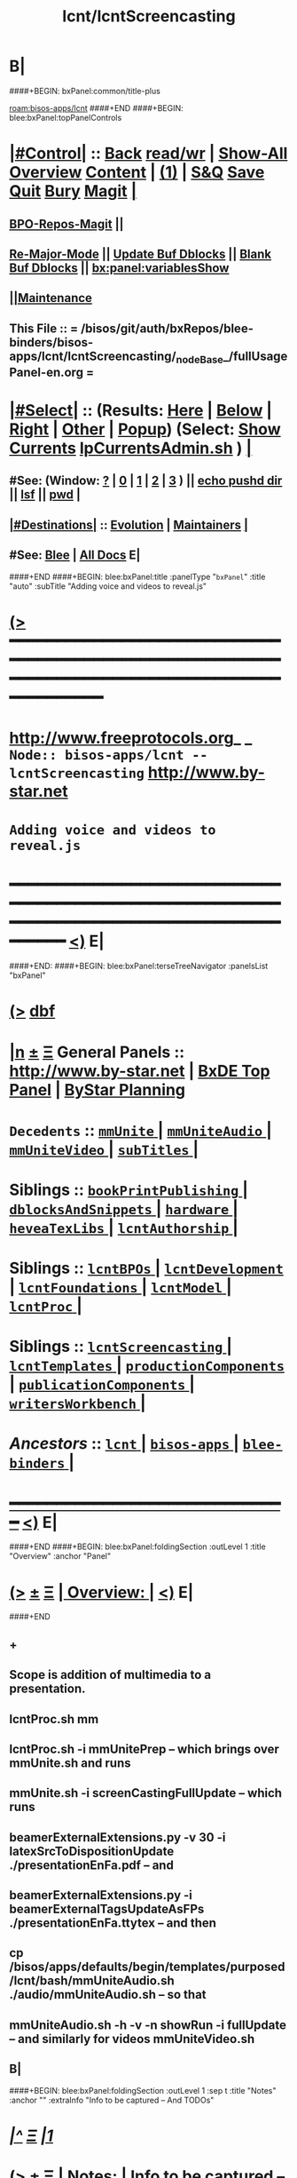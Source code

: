 * B|
####+BEGIN: bxPanel:common/title-plus
#+title: lcnt/lcntScreencasting
#+roam_tags: branch
#+roam_key: bisos-apps/lcnt/lcntScreencasting
[[roam:bisos-apps/lcnt]]
####+END
####+BEGIN: blee:bxPanel:topPanelControls
*  [[elisp:(org-cycle)][|#Control|]] :: [[elisp:(blee:bnsm:menu-back)][Back]] [[elisp:(toggle-read-only)][read/wr]] | [[elisp:(show-all)][Show-All]]  [[elisp:(org-shifttab)][Overview]]  [[elisp:(progn (org-shifttab) (org-content))][Content]] | [[elisp:(delete-other-windows)][(1)]] | [[elisp:(progn (save-buffer) (kill-buffer))][S&Q]] [[elisp:(save-buffer)][Save]] [[elisp:(kill-buffer)][Quit]] [[elisp:(bury-buffer)][Bury]]  [[elisp:(magit)][Magit]]  [[elisp:(org-cycle)][| ]]
**  [[elisp:(bap:magit:bisos:current-bpo-repos/visit)][BPO-Repos-Magit]] ||
**  [[elisp:(blee:buf:re-major-mode)][Re-Major-Mode]] ||  [[elisp:(org-dblock-update-buffer-bx)][Update Buf Dblocks]] || [[elisp:(org-dblock-bx-blank-buffer)][Blank Buf Dblocks]] || [[elisp:(bx:panel:variablesShow)][bx:panel:variablesShow]]
**  [[elisp:(blee:menu-sel:comeega:maintenance:popupMenu)][||Maintenance]]
**  This File :: *= /bisos/git/auth/bxRepos/blee-binders/bisos-apps/lcnt/lcntScreencasting/_nodeBase_/fullUsagePanel-en.org =*
*  [[elisp:(org-cycle)][|#Select|]]  :: (Results: [[elisp:(blee:bnsm:results-here)][Here]] | [[elisp:(blee:bnsm:results-split-below)][Below]] | [[elisp:(blee:bnsm:results-split-right)][Right]] | [[elisp:(blee:bnsm:results-other)][Other]] | [[elisp:(blee:bnsm:results-popup)][Popup]]) (Select:  [[elisp:(lsip-local-run-command "lpCurrentsAdmin.sh -i currentsGetThenShow")][Show Currents]]  [[elisp:(lsip-local-run-command "lpCurrentsAdmin.sh")][lpCurrentsAdmin.sh]] ) [[elisp:(org-cycle)][| ]]
**  #See:  (Window: [[elisp:(blee:bnsm:results-window-show)][?]] | [[elisp:(blee:bnsm:results-window-set 0)][0]] | [[elisp:(blee:bnsm:results-window-set 1)][1]] | [[elisp:(blee:bnsm:results-window-set 2)][2]] | [[elisp:(blee:bnsm:results-window-set 3)][3]] ) || [[elisp:(lsip-local-run-command-here "echo pushd dest")][echo pushd dir]] || [[elisp:(lsip-local-run-command-here "lsf")][lsf]] || [[elisp:(lsip-local-run-command-here "pwd")][pwd]] |
**  [[elisp:(org-cycle)][|#Destinations|]] :: [[Evolution]] | [[Maintainers]]  [[elisp:(org-cycle)][| ]]
**  #See:  [[elisp:(bx:bnsm:top:panel-blee)][Blee]] | [[elisp:(bx:bnsm:top:panel-listOfDocs)][All Docs]]  E|
####+END
####+BEGIN: blee:bxPanel:title :panelType "=bxPanel=" :title "auto" :subTitle "Adding voice and videos to reveal.js"
* [[elisp:(show-all)][(>]] ━━━━━━━━━━━━━━━━━━━━━━━━━━━━━━━━━━━━━━━━━━━━━━━━━━━━━━━━━━━━━━━━━━━━━━━━━━━━━━━━━━━━━━━━━━━━━━━━━
*   [[img-link:file:/bisos/blee/env/images/fpfByStarElipseTop-50.png][http://www.freeprotocols.org]]_ _   ~Node:: bisos-apps/lcnt -- lcntScreencasting~   [[img-link:file:/bisos/blee/env/images/fpfByStarElipseBottom-50.png][http://www.by-star.net]]
*                                       ~Adding voice and videos to reveal.js~
* ━━━━━━━━━━━━━━━━━━━━━━━━━━━━━━━━━━━━━━━━━━━━━━━━━━━━━━━━━━━━━━━━━━━━━━━━━━━━━━━━━━━━━━━━━━━━━  [[elisp:(org-shifttab)][<)]] E|
####+END:
####+BEGIN: blee:bxPanel:terseTreeNavigator :panelsList "bxPanel"
* [[elisp:(show-all)][(>]] [[elisp:(describe-function 'org-dblock-write:blee:bxPanel:terseTreeNavigator)][dbf]]
* [[elisp:(show-all)][|n]]  _[[elisp:(blee:menu-sel:outline:popupMenu)][±]]_  _[[elisp:(blee:menu-sel:navigation:popupMenu)][Ξ]]_   General Panels ::   [[img-link:file:/bisos/blee/env/images/bystarInside.jpg][http://www.by-star.net]] *|*  [[elisp:(find-file "/libre/ByStar/InitialTemplates/activeDocs/listOfDocs/fullUsagePanel-en.org")][BxDE Top Panel]] *|* [[elisp:(blee:bnsm:panel-goto "/libre/ByStar/InitialTemplates/activeDocs/planning/Main")][ByStar Planning]]

*   =Decedents=  :: [[elisp:(blee:bnsm:panel-goto "/bisos/git/auth/bxRepos/blee-binders/bisos-apps/lcnt/lcntScreencasting/mmUnite/_nodeBase_")][ =mmUnite= ]] *|* [[elisp:(blee:bnsm:panel-goto "/bisos/git/auth/bxRepos/blee-binders/bisos-apps/lcnt/lcntScreencasting/mmUniteAudio/_nodeBase_")][ =mmUniteAudio= ]] *|* [[elisp:(blee:bnsm:panel-goto "/bisos/git/auth/bxRepos/blee-binders/bisos-apps/lcnt/lcntScreencasting/mmUniteVideo/_nodeBase_")][ =mmUniteVideo= ]] *|* [[elisp:(blee:bnsm:panel-goto "/bisos/git/auth/bxRepos/blee-binders/bisos-apps/lcnt/lcntScreencasting/subTitles/_nodeBase_")][ =subTitles= ]] *|*
*   *Siblings*   :: [[elisp:(blee:bnsm:panel-goto "/bisos/git/auth/bxRepos/blee-binders/bisos-apps/lcnt/bookPrintPublishing/_nodeBase_")][ =bookPrintPublishing= ]] *|* [[elisp:(blee:bnsm:panel-goto "/bisos/git/auth/bxRepos/blee-binders/bisos-apps/lcnt/dblocksAndSnippets/_nodeBase_")][ =dblocksAndSnippets= ]] *|* [[elisp:(blee:bnsm:panel-goto "/bisos/git/auth/bxRepos/blee-binders/bisos-apps/lcnt/hardware/_nodeBase_")][ =hardware= ]] *|* [[elisp:(blee:bnsm:panel-goto "/bisos/git/auth/bxRepos/blee-binders/bisos-apps/lcnt/heveaTexLibs/_nodeBase_")][ =heveaTexLibs= ]] *|* [[elisp:(blee:bnsm:panel-goto "/bisos/git/auth/bxRepos/blee-binders/bisos-apps/lcnt/lcntAuthorship/_nodeBase_")][ =lcntAuthorship= ]] *|*
*   *Siblings*   :: [[elisp:(blee:bnsm:panel-goto "/bisos/git/auth/bxRepos/blee-binders/bisos-apps/lcnt/lcntBPOs/_nodeBase_")][ =lcntBPOs= ]] *|* [[elisp:(blee:bnsm:panel-goto "/bisos/git/auth/bxRepos/blee-binders/bisos-apps/lcnt/lcntDevelopment/_nodeBase_")][ =lcntDevelopment= ]] *|* [[elisp:(blee:bnsm:panel-goto "/bisos/git/auth/bxRepos/blee-binders/bisos-apps/lcnt/lcntFoundations/_nodeBase_")][ =lcntFoundations= ]] *|* [[elisp:(blee:bnsm:panel-goto "/bisos/git/auth/bxRepos/blee-binders/bisos-apps/lcnt/lcntModel/_nodeBase_")][ =lcntModel= ]] *|* [[elisp:(blee:bnsm:panel-goto "/bisos/git/auth/bxRepos/blee-binders/bisos-apps/lcnt/lcntProc/_nodeBase_")][ =lcntProc= ]] *|*
*   *Siblings*   :: [[elisp:(blee:bnsm:panel-goto "/bisos/git/auth/bxRepos/blee-binders/bisos-apps/lcnt/lcntScreencasting/_nodeBase_")][ =lcntScreencasting= ]] *|* [[elisp:(blee:bnsm:panel-goto "/bisos/git/auth/bxRepos/blee-binders/bisos-apps/lcnt/lcntTemplates/_nodeBase_")][ =lcntTemplates= ]] *|* [[elisp:(blee:bnsm:panel-goto "/bisos/git/auth/bxRepos/blee-binders/bisos-apps/lcnt/productionComponents/_nodeBase_")][ =productionComponents= ]] *|* [[elisp:(blee:bnsm:panel-goto "/bisos/git/auth/bxRepos/blee-binders/bisos-apps/lcnt/publicationComponents/_nodeBase_")][ =publicationComponents= ]] *|* [[elisp:(blee:bnsm:panel-goto "/bisos/git/auth/bxRepos/blee-binders/bisos-apps/lcnt/writersWorkbench/_nodeBase_")][ =writersWorkbench= ]] *|*
*   /Ancestors/  :: [[elisp:(blee:bnsm:panel-goto "/bisos/git/auth/bxRepos/blee-binders/bisos-apps/lcnt/_nodeBase_")][ =lcnt= ]] *|* [[elisp:(blee:bnsm:panel-goto "/bisos/git/auth/bxRepos/blee-binders/bisos-apps/_nodeBase_")][ =bisos-apps= ]] *|* [[elisp:(blee:bnsm:panel-goto "/bisos/git/auth/bxRepos/blee-binders/_nodeBase_")][ =blee-binders= ]] *|*
*                                   _━━━━━━━━━━━━━━━━━━━━━━━━━━━━━━_                          [[elisp:(org-shifttab)][<)]] E|
####+END
####+BEGIN: blee:bxPanel:foldingSection :outLevel 1 :title "Overview" :anchor "Panel"
* [[elisp:(show-all)][(>]]  _[[elisp:(blee:menu-sel:outline:popupMenu)][±]]_  _[[elisp:(blee:menu-sel:navigation:popupMenu)][Ξ]]_       [[elisp:(outline-show-subtree+toggle)][| *Overview:* |]] <<Panel>>   [[elisp:(org-shifttab)][<)]] E|
####+END
** +
** Scope is addition of multimedia to a presentation.
** lcntProc.sh mm
** lcntProc.sh  -i mmUnitePrep  -- which brings over mmUnite.sh and runs
** mmUnite.sh -i screenCastingFullUpdate -- which runs
** beamerExternalExtensions.py -v 30 -i latexSrcToDispositionUpdate ./presentationEnFa.pdf -- and
** beamerExternalExtensions.py -i beamerExternalTagsUpdateAsFPs ./presentationEnFa.ttytex -- and then
** cp /bisos/apps/defaults/begin/templates/purposed/lcnt/bash/mmUniteAudio.sh ./audio/mmUniteAudio.sh -- so that
** mmUniteAudio.sh -h -v -n showRun -i fullUpdate -- and similarly for videos mmUniteVideo.sh
** B|
####+BEGIN: blee:bxPanel:foldingSection :outLevel 1 :sep t :title "Notes" :anchor "" :extraInfo "Info to be captured -- And TODOs"
* /[[elisp:(beginning-of-buffer)][|^]]  [[elisp:(blee:menu-sel:navigation:popupMenu)][Ξ]] [[elisp:(delete-other-windows)][|1]]/
* [[elisp:(show-all)][(>]]  _[[elisp:(blee:menu-sel:outline:popupMenu)][±]]_  _[[elisp:(blee:menu-sel:navigation:popupMenu)][Ξ]]_       [[elisp:(outline-show-subtree+toggle)][| *Notes:* |]]  Info to be captured -- And TODOs  [[elisp:(org-shifttab)][<)]] E|
####+END
** +
** TODO Similar to audioRecord, create actions and starting points for derived videos
** DONE Capture all the interims in lcntProc.sh
** TODO capture beamerPdfPages.cs in bisos.lcnt --- uses pdftk
** TODO Add pdftk to production components --- PDF Toolkit
** Capture this -- https://www.wjst.de/blog/sciencesurf/2019/11/how-to-include-a-pdf-in-reveal-js/
** DONE In productionCompnents, create ffmpeg
** DONE In productionCompnents, create kdenlive
** TODO Create a lcntSnippets.
** B|
####+BEGIN: blee:bxPanel:foldingSection :outLevel 0 :sep t :title "See Also" :anchor "" :extraInfo "Related and Relevant Panels"
* /[[elisp:(beginning-of-buffer)][|^]]  [[elisp:(blee:menu-sel:navigation:popupMenu)][Ξ]] [[elisp:(delete-other-windows)][|1]]/
* [[elisp:(show-all)][(>]]  _[[elisp:(blee:menu-sel:outline:popupMenu)][±]]_  _[[elisp:(blee:menu-sel:navigation:popupMenu)][Ξ]]_     [[elisp:(outline-show-subtree+toggle)][| _See Also_: |]]  Related and Relevant Panels  [[elisp:(org-shifttab)][<)]] E|
####+END
####+BEGIN: blee:bxPanel:linkWithTreeElem :agenda nil :sep nil :outLevel 2 :model "auto" :foldDesc "OBS Panel" :destDesc "auto" :dest "/bisos/git/auth/bxRepos/blee-binders/bisos-apps/lcnt/productionComponents/OBS/_nodeBase_"
* [[elisp:(show-all)][(>]] [[elisp:(blee:menu-sel:outline:popupMenu)][+-]] [[elisp:(blee:menu-sel:navigation:popupMenu)][==]] [[elisp:(blee:bnsm:panel-goto "/bisos/git/auth/bxRepos/blee-binders/bisos-apps/lcnt/productionComponents/OBS/_nodeBase_")][@ ~OBS~ @]]   ::  <<OBS Panel>> [[elisp:(org-cycle)][| *=* |]] [[elisp:(org-shifttab)][<)]] E|
####+END
####+BEGIN: blee:bxPanel:linkWithTreeElem :agenda nil :sep nil :outLevel 2 :model "auto" :foldDesc "OBS Video Capture Panel" :destDesc "auto" :dest "/bisos/git/auth/bxRepos/blee-binders/desktop/multimedia/video-capture/_nodeBase_"
* [[elisp:(show-all)][(>]] [[elisp:(blee:menu-sel:outline:popupMenu)][+-]] [[elisp:(blee:menu-sel:navigation:popupMenu)][==]] [[elisp:(blee:bnsm:panel-goto "/bisos/git/auth/bxRepos/blee-binders/desktop/multimedia/video-capture/_nodeBase_")][@ ~video-capture~ @]]   ::  <<OBS Video Capture Panel>> [[elisp:(org-cycle)][| *=* |]] [[elisp:(org-shifttab)][<)]] E|
####+END
####+BEGIN: blee:bxPanel:foldingSection :outLevel 1 :sep t :title "4 Outputs Control Table + Derived" :anchor "" :extraInfo "htmlonly/latexonly/articleMode/presentationMode."
* /[[elisp:(beginning-of-buffer)][|^]]  [[elisp:(blee:menu-sel:navigation:popupMenu)][Ξ]] [[elisp:(delete-other-windows)][|1]]/
* [[elisp:(show-all)][(>]]  _[[elisp:(blee:menu-sel:outline:popupMenu)][±]]_  _[[elisp:(blee:menu-sel:navigation:popupMenu)][Ξ]]_       [[elisp:(outline-show-subtree+toggle)][| *4 Outputs Control Table + Derived:* |]]  htmlonly/latexonly/articleMode/presentationMode.  [[elisp:(org-shifttab)][<)]] E|
####+END
** +
** The 4 outputs are: beamerPdf, artPdf, reveal, artHtml

|------------------+----------------+---------------------+---------------------------------|
| artOrPres        | htmlOnly       | latexonly/verblatex | common                          |
|                  | (no LaTeX)     | (no HeVeA)          | (both LaTeX and HeVeA)          |
|------------------+----------------+---------------------+---------------------------------|
| presentationMode | reveal         | beamerPdf           | beamerPdf + reveal              |
| articleMode      | artHtml        | artPdt              | artHtml+artPdf                  |
| common           | artHtml+reveal | beamerPdf+artPdf    | beamerPdf+artPdf+reveal+artHtml |
|------------------+----------------+---------------------+---------------------------------|

** presentationMode and articleMode are part of bystarTeX
** latexonly, latexxx (ignored by HeVeA) and htmlonly are part of HeVeA
** Derived Image Slide:  BeamerImage In Reveal, artHtml, BeamerPdf, artPdt
** Derived Image Slide:  Produces two frames. A closed frame for BeamerImage In Reveal. An open frame for rest.
** Derived Video Slide:  BeamerImageVideo In Reveal, artHtml, BeamerPdf, artPdt
** Derived Video Slide:  Produces two frames. A closed frame for BeamerVideo In Reveal. An open frame for rest.
** B|
####+BEGIN: blee:bxPanel:foldingSection :outLevel 1 :sep t :title "Initialize MultiMedia Env With lcntProc.sh  -i mmUnitePrep" :anchor "" :extraInfo "adds mmUnite.sh"
* /[[elisp:(beginning-of-buffer)][|^]]  [[elisp:(blee:menu-sel:navigation:popupMenu)][Ξ]] [[elisp:(delete-other-windows)][|1]]/
* [[elisp:(show-all)][(>]]  _[[elisp:(blee:menu-sel:outline:popupMenu)][±]]_  _[[elisp:(blee:menu-sel:navigation:popupMenu)][Ξ]]_       [[elisp:(outline-show-subtree+toggle)][| *Initialize MultiMedia Env With lcntProc.sh  -i mmUnitePrep:* |]]  adds mmUnite.sh  [[elisp:(org-shifttab)][<)]] E|
####+END
** +
** lcntProc.sh  -i mmUnitePrep  -- which brings over mmUnite.sh. See [[Panel]] for details.
** B|
####+BEGIN: blee:bxPanel:foldingSection :outLevel 1 :sep t :title "Layered MultiMedia Preparation" :anchor "" :extraInfo ""
* /[[elisp:(beginning-of-buffer)][|^]]  [[elisp:(blee:menu-sel:navigation:popupMenu)][Ξ]] [[elisp:(delete-other-windows)][|1]]/
* [[elisp:(show-all)][(>]]  _[[elisp:(blee:menu-sel:outline:popupMenu)][±]]_  _[[elisp:(blee:menu-sel:navigation:popupMenu)][Ξ]]_       [[elisp:(outline-show-subtree+toggle)][| *Layered MultiMedia Preparation:* |]]    [[elisp:(org-shifttab)][<)]] E|
####+END
** +
** 1) Prepare Pure Slides
** 1.1) Prepare text for naration as slide comments --  [[MmSlidesPrep]]
** 2) Slide: Adding Voice-Overt To Slide
** 3) Reveal-Slide: Decide if you want it as derivedImage, derivedVideo, or Reveal-Frame
** 4) derivedVideo:Video Recording of Slide+Voice+visual-augmentation (with pdfpc)
** 5) Screen Captures With OBS
** 6) Camera Recording With OBS --- perhaps with teleprompter
** 7) Prepare Integrated Slides --- Which incorporates videos as conditional-latex
** 8) Full Video Recording Of Reveal end-to-end play
** 9) Addition of closed caption
** -
####+BEGIN: blee:bxPanel:foldingSection :outLevel 1 :sep t :title "MM Slides Preparation" :anchor "MmSlidesPrep" :extraInfo ""
* /[[elisp:(beginning-of-buffer)][|^]]  [[elisp:(blee:menu-sel:navigation:popupMenu)][Ξ]] [[elisp:(delete-other-windows)][|1]]/
* [[elisp:(show-all)][(>]]  _[[elisp:(blee:menu-sel:outline:popupMenu)][±]]_  _[[elisp:(blee:menu-sel:navigation:popupMenu)][Ξ]]_       [[elisp:(outline-show-subtree+toggle)][| *MM Slides Preparation:* |]] <<MmSlidesPrep>>   [[elisp:(org-shifttab)][<)]] E|
####+END
** +
** INTERIM: Verify that LCNT-INFO/Builds/enabledList contains: presPdf pres-reveal presArt-8.5x11 presArt-html
** echo html LCNT-INFO/Builds/presArt-html/results
** lcntProc.sh mm
** B|
####+BEGIN: blee:bxPanel:foldingSection :outLevel 1 :sep t :title "Voice Over Preparation And Recording" :anchor "voiceOver" :extraInfo "Audacity Setup"
* /[[elisp:(beginning-of-buffer)][|^]]  [[elisp:(blee:menu-sel:navigation:popupMenu)][Ξ]] [[elisp:(delete-other-windows)][|1]]/
* [[elisp:(show-all)][(>]]  _[[elisp:(blee:menu-sel:outline:popupMenu)][±]]_  _[[elisp:(blee:menu-sel:navigation:popupMenu)][Ξ]]_       [[elisp:(outline-show-subtree+toggle)][| *Voice Over Preparation And Recording:* |]] <<voiceOver>> Audacity Setup  [[elisp:(org-shifttab)][<)]] E|
####+END
####+BEGIN: blee:bxPanel:linkWithTreeElem :agenda nil :sep t :outLevel 3 :model "auto" :foldDesc "Audio Recording With Audacity" :destDesc "destDesc" :dest "/bisos/git/auth/bxRepos/blee-binders/desktop/multimedia/audio-in"
** /[[elisp:(beginning-of-buffer)][|^]] [[elisp:(blee:menu-sel:navigation:popupMenu)][==]] [[elisp:(delete-other-windows)][|1]]/
** [[elisp:(show-all)][(>]] [[elisp:(blee:menu-sel:outline:popupMenu)][+-]] [[elisp:(blee:menu-sel:navigation:popupMenu)][==]] [[elisp:(blee:bnsm:panel-goto "/bisos/git/auth/bxRepos/blee-binders/desktop/multimedia/audio-in")][@ ~destDesc~ @]]   ::  <<Audio Recording With Audacity>> [[elisp:(org-cycle)][| *=* |]] [[elisp:(org-shifttab)][<)]] E|
####+END
** +
** make sure that  --- lcntProc.sh  -i mmUnitePrep --- has been run. Which creates blank .wav files.
** Run mmUniteAudio.sh  -i frameRecordCmnd
** Select the desired audio file
** Locate the text for each slide --- EG., go to the pnote of the relevant slide.
** Record
** Edit/Trim gaps in front and in the Back
** Export as wav
** ---- To Be Absorbed ------
  ~/.audacity-data/audacity.cfg
  [Export]
  Path=.

** B|
####+BEGIN: blee:bxPanel:foldingSection :outLevel 1 :sep t :title "Video Directory Setup" :anchor "" :extraInfo "./video"
* /[[elisp:(beginning-of-buffer)][|^]]  [[elisp:(blee:menu-sel:navigation:popupMenu)][Ξ]] [[elisp:(delete-other-windows)][|1]]/
* [[elisp:(show-all)][(>]]  _[[elisp:(blee:menu-sel:outline:popupMenu)][±]]_  _[[elisp:(blee:menu-sel:navigation:popupMenu)][Ξ]]_       [[elisp:(outline-show-subtree+toggle)][| *Video Directory Setup:* |]]  ./video  [[elisp:(org-shifttab)][<)]] E|
####+END
** +
** B|
####+BEGIN: blee:bxPanel:foldingSection :outLevel 0 :sep t :title "Screen Capture And Camera Recording" :anchor "" :extraInfo "OBS Setup"
* /[[elisp:(beginning-of-buffer)][|^]]  [[elisp:(blee:menu-sel:navigation:popupMenu)][Ξ]] [[elisp:(delete-other-windows)][|1]]/
* [[elisp:(show-all)][(>]]  _[[elisp:(blee:menu-sel:outline:popupMenu)][±]]_  _[[elisp:(blee:menu-sel:navigation:popupMenu)][Ξ]]_     [[elisp:(outline-show-subtree+toggle)][| _Screen Capture And Camera Recording_: |]]  OBS Setup  [[elisp:(org-shifttab)][<)]] E|
####+END
** +
** B|
####+BEGIN: blee:bxPanel:foldingSection :outLevel 1 :sep t :title "OBS Common Setup" :anchor "" :extraInfo "Link to Panel"
* /[[elisp:(beginning-of-buffer)][|^]]  [[elisp:(blee:menu-sel:navigation:popupMenu)][Ξ]] [[elisp:(delete-other-windows)][|1]]/
* [[elisp:(show-all)][(>]]  _[[elisp:(blee:menu-sel:outline:popupMenu)][±]]_  _[[elisp:(blee:menu-sel:navigation:popupMenu)][Ξ]]_       [[elisp:(outline-show-subtree+toggle)][| *OBS Common Setup:* |]]  Link to Panel  [[elisp:(org-shifttab)][<)]] E|
####+END
** +
** Go to OBS Panel
** B|
d####+BEGIN: blee:bxPanel:foldingSection :outLevel 1 :sep t :title "Camera Capture" :anchor "" :extraInfo "OBS"
* /[[elisp:(beginning-of-buffer)][|^]]  [[elisp:(blee:menu-sel:navigation:popupMenu)][Ξ]] [[elisp:(delete-other-windows)][|1]]/
* [[elisp:(show-all)][(>]]  _[[elisp:(blee:menu-sel:outline:popupMenu)][±]]_  _[[elisp:(blee:menu-sel:navigation:popupMenu)][Ξ]]_       [[elisp:(outline-show-subtree+toggle)][| *Camera Capture:* |]]  OBS  [[elisp:(org-shifttab)][<)]] E|
####+END
** +
** Start obs in the lcnt/video directory
** Create or Use:  CameraCapture Scene
** CameraCapture Scene = Camera + Yeti Mic
** B|
####+BEGIN: blee:bxPanel:foldingSection :outLevel 1 :sep t :title "Narrated Slides Video Capture And Augmentation" :anchor "" :extraInfo "OBS+pdfpc -- After VoiceOver"
* /[[elisp:(beginning-of-buffer)][|^]]  [[elisp:(blee:menu-sel:navigation:popupMenu)][Ξ]] [[elisp:(delete-other-windows)][|1]]/
* [[elisp:(show-all)][(>]]  _[[elisp:(blee:menu-sel:outline:popupMenu)][±]]_  _[[elisp:(blee:menu-sel:navigation:popupMenu)][Ξ]]_       [[elisp:(outline-show-subtree+toggle)][| *Narrated Slides Video Capture And Augmentation:* |]]  OBS+pdfpc -- After VoiceOver  [[elisp:(org-shifttab)][<)]] E|
####+END
** +
** This is best done in a 3 Screens Setup.
** PDFPC will have two screens
** On the third screen, you run obs and blee (for audio starts)
** -------  Start obs in the lcnt/video directory  ------
** Start
** Create or Use:  ScreenCapture Scene
** ScreenCapture Scene = Scree + Audio Output
** ------ Audio Recording ---------
** Record the audio as in [[voiceOver]] producing "screenAudio"
** ------ Prepare slide for video augmentation -----
** run "pdfpc ./presentation.pdf" Or goto ./disposition.gened/slideName/slide.pdf
** Go to the relevant slide.
** Type "t" to get flash light and pointer
** ------ Start Recording -----
** With ScreenCapture Scene selected and all in videos muted:
** sleep 5; echo startRecording; sleep 1; mplayer screenAudio
** Using pdfpc do augmentations as screen audio is being played
** Use 1, 2 and 5 as needed
** ------ Stop Recording -----
** ------ Identify Begin And End Points  -----
** Use kdenlive to identify begin and end points
** ** ------ If needed trim video -----
** Eg ignore the first 4 seconds and everything after minute 2
** ffmpeg -i slideName.mp4 -ss 00:00:04 -to 00:02:00 -c copy derived-slideName.mp4
** Watch and verify that derived-slideName.mp4 is well trimmed.
** If you are happy with derived-slideName.mp4, then delete slideName.mp4
** B|
####+BEGIN: blee:bxPanel:foldingSection :outLevel 1 :sep t :title "Emacs Gif Screencasting" :anchor "" :extraInfo ""
* /[[elisp:(beginning-of-buffer)][|^]]  [[elisp:(blee:menu-sel:navigation:popupMenu)][Ξ]] [[elisp:(delete-other-windows)][|1]]/
* [[elisp:(show-all)][(>]]  _[[elisp:(blee:menu-sel:outline:popupMenu)][±]]_  _[[elisp:(blee:menu-sel:navigation:popupMenu)][Ξ]]_       [[elisp:(outline-show-subtree+toggle)][| *Emacs Gif Screencasting:* |]]    [[elisp:(org-shifttab)][<)]] E|
####+END
** +
** TODO link to production components.
** TODO link to /bisos/blee/env ...
** Was used in emacsConf2021 --- But now screen capture is prefered.
** B|
####+BEGIN: blee:bxPanel:foldingSection :outLevel 1 :sep t :title "Thumbnail Creation" :anchor "" :extraInfo ""
* /[[elisp:(beginning-of-buffer)][|^]]  [[elisp:(blee:menu-sel:navigation:popupMenu)][Ξ]] [[elisp:(delete-other-windows)][|1]]/
* [[elisp:(show-all)][(>]]  _[[elisp:(blee:menu-sel:outline:popupMenu)][±]]_  _[[elisp:(blee:menu-sel:navigation:popupMenu)][Ξ]]_       [[elisp:(outline-show-subtree+toggle)][| *Thumbnail Creation:* |]]    [[elisp:(org-shifttab)][<)]] E|
####+END
** +
** Used for youtube. Typically the beamer cover page.
** B|
####+BEGIN: blee:bxPanel:foldingSection :outLevel 1 :sep t :title "BISOS PyPI Package" :anchor "" :extraInfo "Crossrefs slide numbers with names."
* /[[elisp:(beginning-of-buffer)][|^]]  [[elisp:(blee:menu-sel:navigation:popupMenu)][Ξ]] [[elisp:(delete-other-windows)][|1]]/
* [[elisp:(show-all)][(>]]  _[[elisp:(blee:menu-sel:outline:popupMenu)][±]]_  _[[elisp:(blee:menu-sel:navigation:popupMenu)][Ξ]]_       [[elisp:(outline-show-subtree+toggle)][| *BISOS PyPI Package:* |]]  Crossrefs slide numbers with names.  [[elisp:(org-shifttab)][<)]] E|
####+END
** TODO Create a sub-panel or perhaps in components instead -- /bisos/venv/py3/dev-bisos3/bin/beamerExternalExtensions.py
** TODO move beamerPdfPages to bisos.lcnt
** TODO modernize bisos.lcnt
* B|
####+BEGIN: blee:bxPanel:foldingSection :outLevel 0 :sep t :title "Post Recording Activities" :anchor "" :extraInfo ""
* /[[elisp:(beginning-of-buffer)][|^]]  [[elisp:(blee:menu-sel:navigation:popupMenu)][Ξ]] [[elisp:(delete-other-windows)][|1]]/
* [[elisp:(show-all)][(>]]  _[[elisp:(blee:menu-sel:outline:popupMenu)][±]]_  _[[elisp:(blee:menu-sel:navigation:popupMenu)][Ξ]]_     [[elisp:(outline-show-subtree+toggle)][| _Post Recording Activities_: |]]    [[elisp:(org-shifttab)][<)]] E|
####+END
** +
** B|
####+BEGIN: blee:bxPanel:foldingSection :outLevel 1 :sep t :title "Subtitle -- Closed Caption" :anchor "" :extraInfo "link to panel"
* /[[elisp:(beginning-of-buffer)][|^]]  [[elisp:(blee:menu-sel:navigation:popupMenu)][Ξ]] [[elisp:(delete-other-windows)][|1]]/
* [[elisp:(show-all)][(>]]  _[[elisp:(blee:menu-sel:outline:popupMenu)][±]]_  _[[elisp:(blee:menu-sel:navigation:popupMenu)][Ξ]]_       [[elisp:(outline-show-subtree+toggle)][| *Subtitle -- Closed Caption:* |]]  link to panel  [[elisp:(org-shifttab)][<)]] E|
####+END
** +
** See  [[elisp:(blee:bnsm:panel-goto "/bisos/git/auth/bxRepos/blee-binders/bisos-apps/lcnt/lcntScreencasting/subTitles/_nodeBase_")][ =subTitles= ]] for details.
** B|
####+BEGIN: blee:bxPanel:foldingSection :outLevel 1 :sep t :title "Compression And Formats" :anchor "" :extraInfo ""
* /[[elisp:(beginning-of-buffer)][|^]]  [[elisp:(blee:menu-sel:navigation:popupMenu)][Ξ]] [[elisp:(delete-other-windows)][|1]]/
* [[elisp:(show-all)][(>]]  _[[elisp:(blee:menu-sel:outline:popupMenu)][±]]_  _[[elisp:(blee:menu-sel:navigation:popupMenu)][Ξ]]_       [[elisp:(outline-show-subtree+toggle)][| *Compression And Formats:* |]]    [[elisp:(org-shifttab)][<)]] E|
####+END
** +
** B|
####+BEGIN: blee:bxPanel:foldingSection :outLevel 1 :sep t :title "Export and Upload To Syndication Providers" :anchor "" :extraInfo ""
* /[[elisp:(beginning-of-buffer)][|^]]  [[elisp:(blee:menu-sel:navigation:popupMenu)][Ξ]] [[elisp:(delete-other-windows)][|1]]/
* [[elisp:(show-all)][(>]]  _[[elisp:(blee:menu-sel:outline:popupMenu)][±]]_  _[[elisp:(blee:menu-sel:navigation:popupMenu)][Ξ]]_       [[elisp:(outline-show-subtree+toggle)][| *Export and Upload To Syndication Providers:* |]]    [[elisp:(org-shifttab)][<)]] E|
####+END
** +
** B|
####+BEGIN: blee:bxPanel:separator :outLevel 1
* /[[elisp:(beginning-of-buffer)][|^]] [[elisp:(blee:menu-sel:navigation:popupMenu)][==]] [[elisp:(delete-other-windows)][|1]]/
####+END
####+BEGIN: blee:bxPanel:evolution
* [[elisp:(show-all)][(>]] [[elisp:(describe-function 'org-dblock-write:blee:bxPanel:evolution)][dbf]]
*                                   _━━━━━━━━━━━━━━━━━━━━━━━━━━━━━━_
* [[elisp:(show-all)][|n]]  _[[elisp:(blee:menu-sel:outline:popupMenu)][±]]_  _[[elisp:(blee:menu-sel:navigation:popupMenu)][Ξ]]_     [[elisp:(org-cycle)][| *Maintenance:* | ]]  [[elisp:(blee:menu-sel:agenda:popupMenu)][||Agenda]]  <<Evolution>>  [[elisp:(org-shifttab)][<)]] E|
####+END
####+BEGIN: blee:bxPanel:foldingSection :outLevel 2 :title "Notes, Ideas, Tasks, Agenda" :anchor "Tasks"
** [[elisp:(show-all)][(>]]  _[[elisp:(blee:menu-sel:outline:popupMenu)][±]]_  _[[elisp:(blee:menu-sel:navigation:popupMenu)][Ξ]]_       [[elisp:(outline-show-subtree+toggle)][| /Notes, Ideas, Tasks, Agenda:/ |]] <<Tasks>>   [[elisp:(org-shifttab)][<)]] E|
####+END
*** TODO Some Idea
####+BEGIN: blee:bxPanel:evolutionMaintainers
** [[elisp:(show-all)][(>]] [[elisp:(describe-function 'org-dblock-write:blee:bxPanel:evolutionMaintainers)][dbf]]
** [[elisp:(show-all)][|n]]  _[[elisp:(blee:menu-sel:outline:popupMenu)][±]]_  _[[elisp:(blee:menu-sel:navigation:popupMenu)][Ξ]]_       [[elisp:(org-cycle)][| /Bug Reports, Development Team:/ | ]]  <<Maintainers>>
***  Problem Report                       ::   [[elisp:(find-file "")][Send debbug Email]]
***  Maintainers                          ::   [[bbdb:Mohsen.*Banan]]  :: http://mohsen.1.banan.byname.net  E|
####+END
* B|
####+BEGIN: blee:bxPanel:footerPanelControls
* [[elisp:(show-all)][(>]] ━━━━━━━━━━━━━━━━━━━━━━━━━━━━━━━━━━━━━━━━━━━━━━━━━━━━━━━━━━━━━━━━━━━━━━━━━━━━━━━━━━━━━━━━━━━━━━━━━
* /Footer Controls/ ::  [[elisp:(blee:bnsm:menu-back)][Back]]  [[elisp:(toggle-read-only)][toggle-read-only]]  [[elisp:(show-all)][Show-All]]  [[elisp:(org-shifttab)][Cycle Glob Vis]]  [[elisp:(delete-other-windows)][1 Win]]  [[elisp:(save-buffer)][Save]]   [[elisp:(kill-buffer)][Quit]]  [[elisp:(org-shifttab)][<)]] E|
####+END
####+BEGIN: blee:bxPanel:footerOrgParams
* [[elisp:(show-all)][(>]] [[elisp:(describe-function 'org-dblock-write:blee:bxPanel:footerOrgParams)][dbf]]
* [[elisp:(show-all)][|n]]  _[[elisp:(blee:menu-sel:outline:popupMenu)][±]]_  _[[elisp:(blee:menu-sel:navigation:popupMenu)][Ξ]]_     [[elisp:(org-cycle)][| *= Org-Mode Local Params: =* | ]]
#+STARTUP: overview
#+STARTUP: lognotestate
#+STARTUP: inlineimages
#+SEQ_TODO: TODO WAITING DELEGATED | DONE DEFERRED CANCELLED
#+TAGS: @desk(d) @home(h) @work(w) @withInternet(i) @road(r) call(c) errand(e)
#+CATEGORY: N:lcntScreencasting
####+END
####+BEGIN: blee:bxPanel:footerEmacsParams :primMode "org-mode"
* [[elisp:(show-all)][(>]] [[elisp:(describe-function 'org-dblock-write:blee:bxPanel:footerEmacsParams)][dbf]]
* [[elisp:(show-all)][|n]]  _[[elisp:(blee:menu-sel:outline:popupMenu)][±]]_  _[[elisp:(blee:menu-sel:navigation:popupMenu)][Ξ]]_     [[elisp:(org-cycle)][| *= Emacs Local Params: =* | ]]
# Local Variables:
# eval: (setq-local ~selectedSubject "noSubject")
# eval: (setq-local ~primaryMajorMode 'org-mode)
# eval: (setq-local ~blee:panelUpdater nil)
# eval: (setq-local ~blee:dblockEnabler nil)
# eval: (setq-local ~blee:dblockController "interactive")
# eval: (img-link-overlays)
# eval: (set-fill-column 115)
# eval: (blee:fill-column-indicator/enable)
# eval: (bx:load-file:ifOneExists "./panelActions.el")
# End:

####+END
